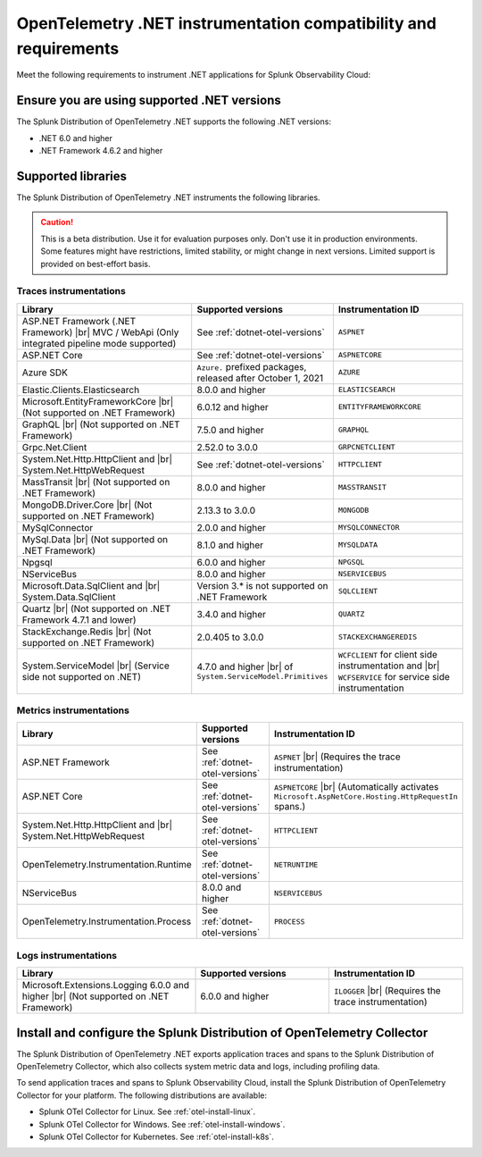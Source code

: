 .. _dotnet-otel-requirements:

******************************************************************
OpenTelemetry .NET instrumentation compatibility and requirements
******************************************************************

.. meta::
    :description: This is what you need to instrument .NET applications for Splunk Observability Cloud.

Meet the following requirements to instrument .NET applications for Splunk Observability Cloud:

.. _dotnet-otel-versions:

Ensure you are using supported .NET versions
==============================================================

The Splunk Distribution of OpenTelemetry .NET supports the following .NET versions:

- .NET 6.0 and higher
- .NET Framework 4.6.2 and higher

.. _supported-dotnet-otel-libraries:

Supported libraries
=================================================

The Splunk Distribution of OpenTelemetry .NET instruments the following libraries.

.. caution:: This is a beta distribution. Use it for evaluation purposes only. Don't use it in production environments. Some features might have restrictions, limited stability, or might change in next versions. Limited support is provided on best-effort basis.

Traces instrumentations
---------------------------------

.. list-table:: 
   :widths: 40 30 30
   :width: 100%
   :header-rows: 1

   * - Library
     - Supported versions
     - Instrumentation ID
   * - ASP.NET Framework (.NET Framework) |br| MVC / WebApi (Only integrated pipeline mode supported)
     - See :ref:`dotnet-otel-versions`
     - ``ASPNET``
   * - ASP.NET Core
     - See :ref:`dotnet-otel-versions`
     - ``ASPNETCORE``
   * - Azure SDK
     - ``Azure.`` prefixed packages, released after October 1, 2021
     - ``AZURE``
   * - Elastic.Clients.Elasticsearch
     - 8.0.0 and higher
     - ``ELASTICSEARCH``
   * - Microsoft.EntityFrameworkCore |br| (Not supported on .NET Framework)
     - 6.0.12 and higher
     - ``ENTITYFRAMEWORKCORE``
   * - GraphQL |br| (Not supported on .NET Framework)
     - 7.5.0 and higher
     - ``GRAPHQL``
   * - Grpc.Net.Client
     - 2.52.0 to 3.0.0
     - ``GRPCNETCLIENT``
   * - System.Net.Http.HttpClient and |br| System.Net.HttpWebRequest
     - See :ref:`dotnet-otel-versions`
     - ``HTTPCLIENT``
   * - MassTransit |br| (Not supported on .NET Framework)
     - 8.0.0 and higher
     - ``MASSTRANSIT``
   * - MongoDB.Driver.Core |br| (Not supported on .NET Framework)
     - 2.13.3 to 3.0.0
     - ``MONGODB``
   * - MySqlConnector
     - 2.0.0 and higher
     - ``MYSQLCONNECTOR``  
   * - MySql.Data |br| (Not supported on .NET Framework)
     - 8.1.0 and higher
     - ``MYSQLDATA``
   * - Npgsql
     - 6.0.0 and higher
     - ``NPGSQL``
   * - NServiceBus
     - 8.0.0 and higher
     - ``NSERVICEBUS``
   * - Microsoft.Data.SqlClient and |br| System.Data.SqlClient
     - Version 3.* is not supported on .NET Framework
     - ``SQLCLIENT``
   * - Quartz |br| (Not supported on .NET Framework 4.7.1 and lower)
     - 3.4.0 and higher
     - ``QUARTZ``
   * - StackExchange.Redis |br| (Not supported on .NET Framework)
     - 2.0.405 to 3.0.0
     - ``STACKEXCHANGEREDIS``
   * - System.ServiceModel |br| (Service side not supported on .NET)
     - 4.7.0 and higher |br| of ``System.ServiceModel.Primitives``
     - ``WCFCLIENT`` for client side instrumentation and |br| ``WCFSERVICE`` for service side instrumentation


Metrics instrumentations
---------------------------------

.. list-table:: 
   :widths: 40 30 30
   :width: 100%
   :header-rows: 1

   * - Library
     - Supported versions
     - Instrumentation ID
   * - ASP.NET Framework
     - See :ref:`dotnet-otel-versions`
     - ``ASPNET`` |br| (Requires the trace instrumentation)
   * - ASP.NET Core
     - See :ref:`dotnet-otel-versions`
     - ``ASPNETCORE`` |br| (Automatically activates ``Microsoft.AspNetCore.Hosting.HttpRequestIn`` spans.)
   * - System.Net.Http.HttpClient and |br| System.Net.HttpWebRequest
     - See :ref:`dotnet-otel-versions`
     - ``HTTPCLIENT``
   * - OpenTelemetry.Instrumentation.Runtime
     - See :ref:`dotnet-otel-versions`
     - ``NETRUNTIME``
   * - NServiceBus
     - 8.0.0 and higher
     - ``NSERVICEBUS``
   * - OpenTelemetry.Instrumentation.Process
     - See :ref:`dotnet-otel-versions`
     - ``PROCESS``

Logs instrumentations
---------------------------------

.. list-table:: 
   :widths: 40 30 30
   :width: 100%
   :header-rows: 1

   * - Library
     - Supported versions
     - Instrumentation ID
   * - Microsoft.Extensions.Logging 6.0.0 and higher |br| (Not supported on .NET Framework)
     - 6.0.0 and higher
     - ``ILOGGER`` |br| (Requires the trace instrumentation)

.. _dotnet-otel-collector-requirement:

Install and configure the Splunk Distribution of OpenTelemetry Collector
======================================================================================================

The Splunk Distribution of OpenTelemetry .NET exports application traces and spans to the Splunk Distribution of OpenTelemetry Collector, which also collects system metric data and logs, including profiling data.

To send application traces and spans to Splunk Observability Cloud, install the Splunk Distribution of OpenTelemetry Collector for your platform. The following distributions are available:

- Splunk OTel Collector for Linux. See :ref:`otel-install-linux`.
- Splunk OTel Collector for Windows. See :ref:`otel-install-windows`.
- Splunk OTel Collector for Kubernetes. See :ref:`otel-install-k8s`.
